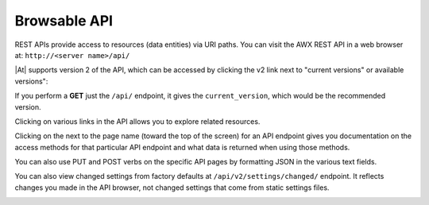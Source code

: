 .. _api_browsable_api:

******************
Browsable API
******************

.. index::
   single: browsable API
   single: API; browsable

REST APIs provide access to resources (data entities) via URI paths.  You can visit the AWX REST API in a web browser at: ``http://<server name>/api/`` 

|REST API|

.. |REST API| image:: ../common/images/rest-api.png

|At| supports version 2 of the API, which can be accessed by clicking the v2 link next to "current versions" or available versions":

|REST API V2|

.. |REST API V2| image:: ../common/images/rest-api-available-versions.png


If you perform a **GET** just the ``/api/`` endpoint, it gives the ``current_version``, which would be the recommended version.

Clicking on various links in the API allows you to explore related resources.

.. image:: ../common/images/rest-api-discover-resources.png
   :alt: REST API - discover resources

Clicking on the |question| next to the page name (toward the top of the screen) for an API endpoint gives you documentation on the access methods for that particular API endpoint and what data is returned when using those methods.

.. |question| image:: ../common/images/api-questionmark.png


.. index::
   pair: API; PUT
   pair: API; POST
   pair: API; JSON

You can also use PUT and POST verbs on the specific API pages by formatting JSON in the various text fields. 


|REST API - POST to API via form|

.. |REST API - POST to API via form| image:: ../common/images/rest-api-post-to-api-via-form.png

You can also view changed settings from factory defaults at ``/api/v2/settings/changed/`` endpoint. It reflects changes you made in the API browser, not changed settings that come from static settings files.

|REST API - Changes to Settings|

.. |REST API - Changes to Settings| image:: ../common/images/rest-api-changed-settings.png

